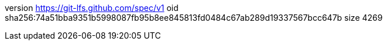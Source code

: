 version https://git-lfs.github.com/spec/v1
oid sha256:74a51bba9351b5998087fb95b8ee845813fd0484c67ab289d19337567bcc647b
size 4269
